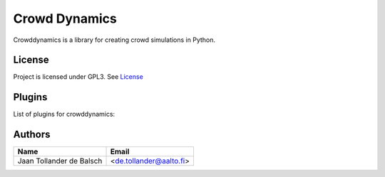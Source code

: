 Crowd Dynamics
==============
|Travis| |Appveoyr| |readthedocs| |QuantifiedCode| |Pyup| |Codecov|

.. |QuantifiedCode| image:: https://www.quantifiedcode.com/api/v1/project/d65ae0eba6ea496b84e36dcbb556d80a/badge.svg
   :target: https://www.quantifiedcode.com/app/project/d65ae0eba6ea496b84e36dcbb556d80a
   :alt: Code issues

.. |Pyup| image:: https://pyup.io/repos/github/jaantollander/CrowdDynamics/shield.svg
   :target: https://pyup.io/repos/github/jaantollander/CrowdDynamics/
   :alt: Updates

.. |readthedocs| image:: https://readthedocs.org/projects/crowddynamics/badge/?version=latest
   :target: http://crowddynamics.readthedocs.io/en/latest/?badge=latest
   :alt: Documentation Status

.. |Travis| image:: https://travis-ci.org/jaantollander/CrowdDynamics.svg?branch=master
   :target: https://travis-ci.org/jaantollander/CrowdDynamics
   :alt: Travis continuous intergration

.. |Appveoyr| image:: https://ci.appveyor.com/api/projects/status/nlqrc850nbr9kh4e?svg=true
   :target: https://ci.appveyor.com/project/jaantollander/CrowdDynamics
   :alt: Appveoyr continuous intergration

.. |Codecov| image:: https://codecov.io/gh/jaantollander/CrowdDynamics/branch/master/graph/badge.svg
   :target: https://codecov.io/gh/jaantollander/CrowdDynamics
   :alt: Codecov coverage hosting


Crowddynamics is a library for creating crowd simulations in Python.

License
-------
Project is licensed under GPL3. See `License <LICENSE.txt>`_

Plugins
-------
List of plugins for crowddynamics:


Authors
-------

.. list-table::
   :header-rows: 1

   * - Name
     - Email
   * - Jaan Tollander de Balsch
     - <de.tollander@aalto.fi>
